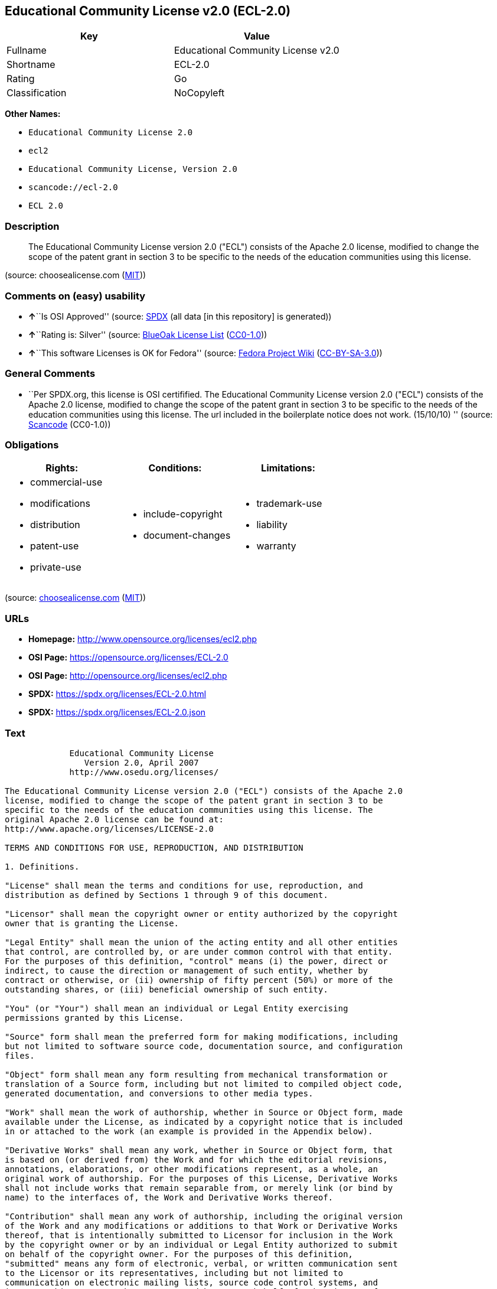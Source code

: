 == Educational Community License v2.0 (ECL-2.0)

[cols=",",options="header",]
|===
|Key |Value
|Fullname |Educational Community License v2.0
|Shortname |ECL-2.0
|Rating |Go
|Classification |NoCopyleft
|===

*Other Names:*

* `Educational Community License 2.0`
* `ecl2`
* `Educational Community License, Version 2.0`
* `scancode://ecl-2.0`
* `ECL 2.0`

=== Description

____
The Educational Community License version 2.0 ("ECL") consists of the
Apache 2.0 license, modified to change the scope of the patent grant in
section 3 to be specific to the needs of the education communities using
this license.
____

(source: choosealicense.com
(https://github.com/github/choosealicense.com/blob/gh-pages/LICENSE.md[MIT]))

=== Comments on (easy) usability

* **↑**``Is OSI Approved'' (source:
https://spdx.org/licenses/ECL-2.0.html[SPDX] (all data [in this
repository] is generated))
* **↑**``Rating is: Silver'' (source:
https://blueoakcouncil.org/list[BlueOak License List]
(https://raw.githubusercontent.com/blueoakcouncil/blue-oak-list-npm-package/master/LICENSE[CC0-1.0]))
* **↑**``This software Licenses is OK for Fedora'' (source:
https://fedoraproject.org/wiki/Licensing:Main?rd=Licensing[Fedora
Project Wiki]
(https://creativecommons.org/licenses/by-sa/3.0/legalcode[CC-BY-SA-3.0]))

=== General Comments

* ``Per SPDX.org, this license is OSI certifified. The Educational
Community License version 2.0 ("ECL") consists of the Apache 2.0
license, modified to change the scope of the patent grant in section 3
to be specific to the needs of the education communities using this
license. The url included in the boilerplate notice does not work.
(15/10/10) '' (source:
https://github.com/nexB/scancode-toolkit/blob/develop/src/licensedcode/data/licenses/ecl-2.0.yml[Scancode]
(CC0-1.0))

=== Obligations

[cols=",,",options="header",]
|===
|Rights: |Conditions: |Limitations:
a|
* commercial-use
* modifications
* distribution
* patent-use
* private-use

a|
* include-copyright
* document-changes

a|
* trademark-use
* liability
* warranty

|===

(source:
https://github.com/github/choosealicense.com/blob/gh-pages/_licenses/ecl-2.0.txt[choosealicense.com]
(https://github.com/github/choosealicense.com/blob/gh-pages/LICENSE.md[MIT]))

=== URLs

* *Homepage:* http://www.opensource.org/licenses/ecl2.php
* *OSI Page:* https://opensource.org/licenses/ECL-2.0
* *OSI Page:* http://opensource.org/licenses/ecl2.php
* *SPDX:* https://spdx.org/licenses/ECL-2.0.html
* *SPDX:* https://spdx.org/licenses/ECL-2.0.json

=== Text

....
             Educational Community License
                Version 2.0, April 2007
             http://www.osedu.org/licenses/

The Educational Community License version 2.0 ("ECL") consists of the Apache 2.0
license, modified to change the scope of the patent grant in section 3 to be
specific to the needs of the education communities using this license. The
original Apache 2.0 license can be found at:
http://www.apache.org/licenses/LICENSE-2.0

TERMS AND CONDITIONS FOR USE, REPRODUCTION, AND DISTRIBUTION

1. Definitions.

"License" shall mean the terms and conditions for use, reproduction, and
distribution as defined by Sections 1 through 9 of this document.

"Licensor" shall mean the copyright owner or entity authorized by the copyright
owner that is granting the License.

"Legal Entity" shall mean the union of the acting entity and all other entities
that control, are controlled by, or are under common control with that entity.
For the purposes of this definition, "control" means (i) the power, direct or
indirect, to cause the direction or management of such entity, whether by
contract or otherwise, or (ii) ownership of fifty percent (50%) or more of the
outstanding shares, or (iii) beneficial ownership of such entity.

"You" (or "Your") shall mean an individual or Legal Entity exercising
permissions granted by this License.

"Source" form shall mean the preferred form for making modifications, including
but not limited to software source code, documentation source, and configuration
files.

"Object" form shall mean any form resulting from mechanical transformation or
translation of a Source form, including but not limited to compiled object code,
generated documentation, and conversions to other media types.

"Work" shall mean the work of authorship, whether in Source or Object form, made
available under the License, as indicated by a copyright notice that is included
in or attached to the work (an example is provided in the Appendix below).

"Derivative Works" shall mean any work, whether in Source or Object form, that
is based on (or derived from) the Work and for which the editorial revisions,
annotations, elaborations, or other modifications represent, as a whole, an
original work of authorship. For the purposes of this License, Derivative Works
shall not include works that remain separable from, or merely link (or bind by
name) to the interfaces of, the Work and Derivative Works thereof.

"Contribution" shall mean any work of authorship, including the original version
of the Work and any modifications or additions to that Work or Derivative Works
thereof, that is intentionally submitted to Licensor for inclusion in the Work
by the copyright owner or by an individual or Legal Entity authorized to submit
on behalf of the copyright owner. For the purposes of this definition,
"submitted" means any form of electronic, verbal, or written communication sent
to the Licensor or its representatives, including but not limited to
communication on electronic mailing lists, source code control systems, and
issue tracking systems that are managed by, or on behalf of, the Licensor for
the purpose of discussing and improving the Work, but excluding communication
that is conspicuously marked or otherwise designated in writing by the copyright
owner as "Not a Contribution."

"Contributor" shall mean Licensor and any individual or Legal Entity on behalf
of whom a Contribution has been received by Licensor and subsequently
incorporated within the Work.

2. Grant of Copyright License. Subject to the terms and conditions of this
License, each Contributor hereby grants to You a perpetual, worldwide, non-
exclusive, no-charge, royalty-free, irrevocable copyright license to reproduce,
prepare Derivative Works of, publicly display, publicly perform, sublicense, and
distribute the Work and such Derivative Works in Source or Object form.

3. Grant of Patent License. Subject to the terms and conditions of this License,
each Contributor hereby grants to You a perpetual, worldwide, non-exclusive, no-
charge, royalty-free, irrevocable (except as stated in this section) patent
license to make, have made, use, offer to sell, sell, import, and otherwise
transfer the Work, where such license applies only to those patent claims
licensable by such Contributor that are necessarily infringed by their
Contribution(s) alone or by combination of their Contribution(s) with the Work
to which such Contribution(s) was submitted. If You institute patent litigation
against any entity (including a cross-claim or counterclaim in a lawsuit)
alleging that the Work or a Contribution incorporated within the Work
constitutes direct or contributory patent infringement, then any patent licenses
granted to You under this License for that Work shall terminate as of the date
such litigation is filed. Any patent license granted hereby with respect to
contributions by an individual employed by an institution or organization is
limited to patent claims where the individual that is the author of the Work is
also the inventor of the patent claims licensed, and where the organization or
institution has the right to grant such license under applicable grant and
research funding agreements. No other express or implied licenses are granted.

4. Redistribution.

You may reproduce and distribute copies of the Work or Derivative Works thereof
in any medium, with or without modifications, and in Source or Object form,
provided that You meet the following conditions:

You must give any other recipients of the Work or Derivative Works a copy of
this License; and

You must cause any modified files to carry prominent notices stating that You
changed the files; and

You must retain, in the Source form of any Derivative Works that You distribute,
all copyright, patent, trademark, and attribution notices from the Source form
of the Work, excluding those notices that do not pertain to any part of the
Derivative Works; and

If the Work includes a "NOTICE" text file as part of its distribution, then any
Derivative Works that You distribute must include a readable copy of the
attribution notices contained within such NOTICE file, excluding those notices
that do not pertain to any part of the Derivative Works, in at least one of the
following places: within a NOTICE text file distributed as part of the
Derivative Works; within the Source form or documentation, if provided along
with the Derivative Works; or, within a display generated by the Derivative
Works, if and wherever such third-party notices normally appear. The contents of
the NOTICE file are for informational purposes only and do not modify the
License. You may add Your own attribution notices within Derivative Works that
You distribute, alongside or as an addendum to the NOTICE text from the Work,
provided that such additional attribution notices cannot be construed as
modifying the License.

You may add Your own copyright statement to Your modifications and may provide
additional or different license terms and conditions for use, reproduction, or
distribution of Your modifications, or for any such Derivative Works as a whole,
provided Your use, reproduction, and distribution of the Work otherwise complies
with the conditions stated in this License.

5. Submission of Contributions.

Unless You explicitly state otherwise, any Contribution intentionally submitted
for inclusion in the Work by You to the Licensor shall be under the terms and
conditions of this License, without any additional terms or conditions.
Notwithstanding the above, nothing herein shall supersede or modify the terms of
any separate license agreement you may have executed with Licensor regarding
such Contributions.

6. Trademarks.

This License does not grant permission to use the trade names, trademarks,
service marks, or product names of the Licensor, except as required for
reasonable and customary use in describing the origin of the Work and
reproducing the content of the NOTICE file.

7. Disclaimer of Warranty.

Unless required by applicable law or agreed to in writing, Licensor provides the
Work (and each Contributor provides its Contributions) on an "AS IS" BASIS,
WITHOUT WARRANTIES OR CONDITIONS OF ANY KIND, either express or implied,
including, without limitation, any warranties or conditions of TITLE, NON-
INFRINGEMENT, MERCHANTABILITY, or FITNESS FOR A PARTICULAR PURPOSE. You are
solely responsible for determining the appropriateness of using or
redistributing the Work and assume any risks associated with Your exercise of
permissions under this License.

8. Limitation of Liability.

In no event and under no legal theory, whether in tort (including negligence),
contract, or otherwise, unless required by applicable law (such as deliberate
and grossly negligent acts) or agreed to in writing, shall any Contributor be
liable to You for damages, including any direct, indirect, special, incidental,
or consequential damages of any character arising as a result of this License or
out of the use or inability to use the Work (including but not limited to
damages for loss of goodwill, work stoppage, computer failure or malfunction, or
any and all other commercial damages or losses), even if such Contributor has
been advised of the possibility of such damages.

9. Accepting Warranty or Additional Liability.

While redistributing the Work or Derivative Works thereof, You may choose to
offer, and charge a fee for, acceptance of support, warranty, indemnity, or
other liability obligations and/or rights consistent with this License. However,
in accepting such obligations, You may act only on Your own behalf and on Your
sole responsibility, not on behalf of any other Contributor, and only if You
agree to indemnify, defend, and hold each Contributor harmless for any liability
incurred by, or claims asserted against, such Contributor by reason of your
accepting any such warranty or additional liability.

END OF TERMS AND CONDITIONS

APPENDIX: How to apply the Educational Community License to your work

To apply the Educational Community License to your work, attach
the following boilerplate notice, with the fields enclosed by
brackets "[]" replaced with your own identifying information.
(Don't include the brackets!) The text should be enclosed in the
appropriate comment syntax for the file format. We also recommend
that a file or class name and description of purpose be included on
the same "printed page" as the copyright notice for easier
identification within third-party archives.

	Copyright [yyyy] [name of copyright owner] Licensed under the
	Educational Community License, Version 2.0 (the "License"); you may
	not use this file except in compliance with the License. You may
	obtain a copy of the License at
	
	http://www.osedu.org/licenses/ECL-2.0

	Unless required by applicable law or agreed to in writing,
	software distributed under the License is distributed on an "AS IS"
	BASIS, WITHOUT WARRANTIES OR CONDITIONS OF ANY KIND, either express
	or implied. See the License for the specific language governing
	permissions and limitations under the License.
....

'''''

=== Raw Data

==== Facts

* LicenseName
* https://blueoakcouncil.org/list[BlueOak License List]
(https://raw.githubusercontent.com/blueoakcouncil/blue-oak-list-npm-package/master/LICENSE[CC0-1.0])
* https://github.com/github/choosealicense.com/blob/gh-pages/_licenses/ecl-2.0.txt[choosealicense.com]
(https://github.com/github/choosealicense.com/blob/gh-pages/LICENSE.md[MIT])
* https://fedoraproject.org/wiki/Licensing:Main?rd=Licensing[Fedora
Project Wiki]
(https://creativecommons.org/licenses/by-sa/3.0/legalcode[CC-BY-SA-3.0])
* https://github.com/HansHammel/license-compatibility-checker/blob/master/lib/licenses.json[HansHammel
license-compatibility-checker]
(https://github.com/HansHammel/license-compatibility-checker/blob/master/LICENSE[MIT])
* https://github.com/librariesio/license-compatibility/blob/master/lib/license/licenses.json[librariesio
license-compatibility]
(https://github.com/librariesio/license-compatibility/blob/master/LICENSE.txt[MIT])
* https://github.com/okfn/licenses/blob/master/licenses.csv[Open
Knowledge International]
(https://opendatacommons.org/licenses/pddl/1-0/[PDDL-1.0])
* https://opensource.org/licenses/[OpenSourceInitiative]
(https://creativecommons.org/licenses/by/4.0/legalcode[CC-BY-4.0])
* https://github.com/OpenChain-Project/curriculum/raw/ddf1e879341adbd9b297cd67c5d5c16b2076540b/policy-template/Open%20Source%20Policy%20Template%20for%20OpenChain%20Specification%201.2.ods[OpenChainPolicyTemplate]
(CC0-1.0)
* https://spdx.org/licenses/ECL-2.0.html[SPDX] (all data [in this
repository] is generated)
* https://github.com/nexB/scancode-toolkit/blob/develop/src/licensedcode/data/licenses/ecl-2.0.yml[Scancode]
(CC0-1.0)

==== Raw JSON

....
{
    "__impliedNames": [
        "ECL-2.0",
        "Educational Community License v2.0",
        "ecl-2.0",
        "Educational Community License 2.0",
        "ecl2",
        "Educational Community License, Version 2.0",
        "scancode://ecl-2.0",
        "ECL 2.0"
    ],
    "__impliedId": "ECL-2.0",
    "__isFsfFree": true,
    "__impliedAmbiguousNames": [
        "ECL 2.0"
    ],
    "__impliedComments": [
        [
            "Scancode",
            [
                "Per SPDX.org, this license is OSI certifified. The Educational Community\nLicense version 2.0 (\"ECL\") consists of the Apache 2.0 license, modified to\nchange the scope of the patent grant in section 3 to be specific to the\nneeds of the education communities using this license. The url included in\nthe boilerplate notice does not work. (15/10/10)\n"
            ]
        ]
    ],
    "facts": {
        "Open Knowledge International": {
            "is_generic": null,
            "legacy_ids": [
                "ecl2"
            ],
            "status": "active",
            "domain_software": true,
            "url": "https://opensource.org/licenses/ECL-2.0",
            "maintainer": "",
            "od_conformance": "not reviewed",
            "_sourceURL": "https://github.com/okfn/licenses/blob/master/licenses.csv",
            "domain_data": false,
            "osd_conformance": "approved",
            "id": "ECL-2.0",
            "title": "Educational Community License 2.0",
            "_implications": {
                "__impliedNames": [
                    "ECL-2.0",
                    "Educational Community License 2.0",
                    "ecl2"
                ],
                "__impliedId": "ECL-2.0",
                "__impliedURLs": [
                    [
                        null,
                        "https://opensource.org/licenses/ECL-2.0"
                    ]
                ]
            },
            "domain_content": false
        },
        "LicenseName": {
            "implications": {
                "__impliedNames": [
                    "ECL-2.0"
                ],
                "__impliedId": "ECL-2.0"
            },
            "shortname": "ECL-2.0",
            "otherNames": []
        },
        "SPDX": {
            "isSPDXLicenseDeprecated": false,
            "spdxFullName": "Educational Community License v2.0",
            "spdxDetailsURL": "https://spdx.org/licenses/ECL-2.0.json",
            "_sourceURL": "https://spdx.org/licenses/ECL-2.0.html",
            "spdxLicIsOSIApproved": true,
            "spdxSeeAlso": [
                "https://opensource.org/licenses/ECL-2.0"
            ],
            "_implications": {
                "__impliedNames": [
                    "ECL-2.0",
                    "Educational Community License v2.0"
                ],
                "__impliedId": "ECL-2.0",
                "__impliedJudgement": [
                    [
                        "SPDX",
                        {
                            "tag": "PositiveJudgement",
                            "contents": "Is OSI Approved"
                        }
                    ]
                ],
                "__isOsiApproved": true,
                "__impliedURLs": [
                    [
                        "SPDX",
                        "https://spdx.org/licenses/ECL-2.0.json"
                    ],
                    [
                        null,
                        "https://opensource.org/licenses/ECL-2.0"
                    ]
                ]
            },
            "spdxLicenseId": "ECL-2.0"
        },
        "librariesio license-compatibility": {
            "implications": {
                "__impliedNames": [
                    "ECL-2.0"
                ],
                "__impliedCopyleft": [
                    [
                        "librariesio license-compatibility",
                        "NoCopyleft"
                    ]
                ],
                "__calculatedCopyleft": "NoCopyleft"
            },
            "licensename": "ECL-2.0",
            "copyleftkind": "NoCopyleft"
        },
        "Fedora Project Wiki": {
            "GPLv2 Compat?": "NO",
            "rating": "Good",
            "Upstream URL": "http://www.osedu.org/licenses/ECL-2.0/",
            "GPLv3 Compat?": "Yes",
            "Short Name": "ECL 2.0",
            "licenseType": "license",
            "_sourceURL": "https://fedoraproject.org/wiki/Licensing:Main?rd=Licensing",
            "Full Name": "Educational Community License 2.0",
            "FSF Free?": "Yes",
            "_implications": {
                "__impliedNames": [
                    "Educational Community License 2.0"
                ],
                "__isFsfFree": true,
                "__impliedAmbiguousNames": [
                    "ECL 2.0"
                ],
                "__impliedJudgement": [
                    [
                        "Fedora Project Wiki",
                        {
                            "tag": "PositiveJudgement",
                            "contents": "This software Licenses is OK for Fedora"
                        }
                    ]
                ]
            }
        },
        "Scancode": {
            "otherUrls": [
                "http://opensource.org/licenses/ECL-2.0",
                "https://opensource.org/licenses/ECL-2.0"
            ],
            "homepageUrl": "http://www.opensource.org/licenses/ecl2.php",
            "shortName": "ECL 2.0",
            "textUrls": null,
            "text": "             Educational Community License\n                Version 2.0, April 2007\n             http://www.osedu.org/licenses/\n\nThe Educational Community License version 2.0 (\"ECL\") consists of the Apache 2.0\nlicense, modified to change the scope of the patent grant in section 3 to be\nspecific to the needs of the education communities using this license. The\noriginal Apache 2.0 license can be found at:\nhttp://www.apache.org/licenses/LICENSE-2.0\n\nTERMS AND CONDITIONS FOR USE, REPRODUCTION, AND DISTRIBUTION\n\n1. Definitions.\n\n\"License\" shall mean the terms and conditions for use, reproduction, and\ndistribution as defined by Sections 1 through 9 of this document.\n\n\"Licensor\" shall mean the copyright owner or entity authorized by the copyright\nowner that is granting the License.\n\n\"Legal Entity\" shall mean the union of the acting entity and all other entities\nthat control, are controlled by, or are under common control with that entity.\nFor the purposes of this definition, \"control\" means (i) the power, direct or\nindirect, to cause the direction or management of such entity, whether by\ncontract or otherwise, or (ii) ownership of fifty percent (50%) or more of the\noutstanding shares, or (iii) beneficial ownership of such entity.\n\n\"You\" (or \"Your\") shall mean an individual or Legal Entity exercising\npermissions granted by this License.\n\n\"Source\" form shall mean the preferred form for making modifications, including\nbut not limited to software source code, documentation source, and configuration\nfiles.\n\n\"Object\" form shall mean any form resulting from mechanical transformation or\ntranslation of a Source form, including but not limited to compiled object code,\ngenerated documentation, and conversions to other media types.\n\n\"Work\" shall mean the work of authorship, whether in Source or Object form, made\navailable under the License, as indicated by a copyright notice that is included\nin or attached to the work (an example is provided in the Appendix below).\n\n\"Derivative Works\" shall mean any work, whether in Source or Object form, that\nis based on (or derived from) the Work and for which the editorial revisions,\nannotations, elaborations, or other modifications represent, as a whole, an\noriginal work of authorship. For the purposes of this License, Derivative Works\nshall not include works that remain separable from, or merely link (or bind by\nname) to the interfaces of, the Work and Derivative Works thereof.\n\n\"Contribution\" shall mean any work of authorship, including the original version\nof the Work and any modifications or additions to that Work or Derivative Works\nthereof, that is intentionally submitted to Licensor for inclusion in the Work\nby the copyright owner or by an individual or Legal Entity authorized to submit\non behalf of the copyright owner. For the purposes of this definition,\n\"submitted\" means any form of electronic, verbal, or written communication sent\nto the Licensor or its representatives, including but not limited to\ncommunication on electronic mailing lists, source code control systems, and\nissue tracking systems that are managed by, or on behalf of, the Licensor for\nthe purpose of discussing and improving the Work, but excluding communication\nthat is conspicuously marked or otherwise designated in writing by the copyright\nowner as \"Not a Contribution.\"\n\n\"Contributor\" shall mean Licensor and any individual or Legal Entity on behalf\nof whom a Contribution has been received by Licensor and subsequently\nincorporated within the Work.\n\n2. Grant of Copyright License. Subject to the terms and conditions of this\nLicense, each Contributor hereby grants to You a perpetual, worldwide, non-\nexclusive, no-charge, royalty-free, irrevocable copyright license to reproduce,\nprepare Derivative Works of, publicly display, publicly perform, sublicense, and\ndistribute the Work and such Derivative Works in Source or Object form.\n\n3. Grant of Patent License. Subject to the terms and conditions of this License,\neach Contributor hereby grants to You a perpetual, worldwide, non-exclusive, no-\ncharge, royalty-free, irrevocable (except as stated in this section) patent\nlicense to make, have made, use, offer to sell, sell, import, and otherwise\ntransfer the Work, where such license applies only to those patent claims\nlicensable by such Contributor that are necessarily infringed by their\nContribution(s) alone or by combination of their Contribution(s) with the Work\nto which such Contribution(s) was submitted. If You institute patent litigation\nagainst any entity (including a cross-claim or counterclaim in a lawsuit)\nalleging that the Work or a Contribution incorporated within the Work\nconstitutes direct or contributory patent infringement, then any patent licenses\ngranted to You under this License for that Work shall terminate as of the date\nsuch litigation is filed. Any patent license granted hereby with respect to\ncontributions by an individual employed by an institution or organization is\nlimited to patent claims where the individual that is the author of the Work is\nalso the inventor of the patent claims licensed, and where the organization or\ninstitution has the right to grant such license under applicable grant and\nresearch funding agreements. No other express or implied licenses are granted.\n\n4. Redistribution.\n\nYou may reproduce and distribute copies of the Work or Derivative Works thereof\nin any medium, with or without modifications, and in Source or Object form,\nprovided that You meet the following conditions:\n\nYou must give any other recipients of the Work or Derivative Works a copy of\nthis License; and\n\nYou must cause any modified files to carry prominent notices stating that You\nchanged the files; and\n\nYou must retain, in the Source form of any Derivative Works that You distribute,\nall copyright, patent, trademark, and attribution notices from the Source form\nof the Work, excluding those notices that do not pertain to any part of the\nDerivative Works; and\n\nIf the Work includes a \"NOTICE\" text file as part of its distribution, then any\nDerivative Works that You distribute must include a readable copy of the\nattribution notices contained within such NOTICE file, excluding those notices\nthat do not pertain to any part of the Derivative Works, in at least one of the\nfollowing places: within a NOTICE text file distributed as part of the\nDerivative Works; within the Source form or documentation, if provided along\nwith the Derivative Works; or, within a display generated by the Derivative\nWorks, if and wherever such third-party notices normally appear. The contents of\nthe NOTICE file are for informational purposes only and do not modify the\nLicense. You may add Your own attribution notices within Derivative Works that\nYou distribute, alongside or as an addendum to the NOTICE text from the Work,\nprovided that such additional attribution notices cannot be construed as\nmodifying the License.\n\nYou may add Your own copyright statement to Your modifications and may provide\nadditional or different license terms and conditions for use, reproduction, or\ndistribution of Your modifications, or for any such Derivative Works as a whole,\nprovided Your use, reproduction, and distribution of the Work otherwise complies\nwith the conditions stated in this License.\n\n5. Submission of Contributions.\n\nUnless You explicitly state otherwise, any Contribution intentionally submitted\nfor inclusion in the Work by You to the Licensor shall be under the terms and\nconditions of this License, without any additional terms or conditions.\nNotwithstanding the above, nothing herein shall supersede or modify the terms of\nany separate license agreement you may have executed with Licensor regarding\nsuch Contributions.\n\n6. Trademarks.\n\nThis License does not grant permission to use the trade names, trademarks,\nservice marks, or product names of the Licensor, except as required for\nreasonable and customary use in describing the origin of the Work and\nreproducing the content of the NOTICE file.\n\n7. Disclaimer of Warranty.\n\nUnless required by applicable law or agreed to in writing, Licensor provides the\nWork (and each Contributor provides its Contributions) on an \"AS IS\" BASIS,\nWITHOUT WARRANTIES OR CONDITIONS OF ANY KIND, either express or implied,\nincluding, without limitation, any warranties or conditions of TITLE, NON-\nINFRINGEMENT, MERCHANTABILITY, or FITNESS FOR A PARTICULAR PURPOSE. You are\nsolely responsible for determining the appropriateness of using or\nredistributing the Work and assume any risks associated with Your exercise of\npermissions under this License.\n\n8. Limitation of Liability.\n\nIn no event and under no legal theory, whether in tort (including negligence),\ncontract, or otherwise, unless required by applicable law (such as deliberate\nand grossly negligent acts) or agreed to in writing, shall any Contributor be\nliable to You for damages, including any direct, indirect, special, incidental,\nor consequential damages of any character arising as a result of this License or\nout of the use or inability to use the Work (including but not limited to\ndamages for loss of goodwill, work stoppage, computer failure or malfunction, or\nany and all other commercial damages or losses), even if such Contributor has\nbeen advised of the possibility of such damages.\n\n9. Accepting Warranty or Additional Liability.\n\nWhile redistributing the Work or Derivative Works thereof, You may choose to\noffer, and charge a fee for, acceptance of support, warranty, indemnity, or\nother liability obligations and/or rights consistent with this License. However,\nin accepting such obligations, You may act only on Your own behalf and on Your\nsole responsibility, not on behalf of any other Contributor, and only if You\nagree to indemnify, defend, and hold each Contributor harmless for any liability\nincurred by, or claims asserted against, such Contributor by reason of your\naccepting any such warranty or additional liability.\n\nEND OF TERMS AND CONDITIONS\n\nAPPENDIX: How to apply the Educational Community License to your work\n\nTo apply the Educational Community License to your work, attach\nthe following boilerplate notice, with the fields enclosed by\nbrackets \"[]\" replaced with your own identifying information.\n(Don't include the brackets!) The text should be enclosed in the\nappropriate comment syntax for the file format. We also recommend\nthat a file or class name and description of purpose be included on\nthe same \"printed page\" as the copyright notice for easier\nidentification within third-party archives.\n\n\tCopyright [yyyy] [name of copyright owner] Licensed under the\n\tEducational Community License, Version 2.0 (the \"License\"); you may\n\tnot use this file except in compliance with the License. You may\n\tobtain a copy of the License at\n\t\n\thttp://www.osedu.org/licenses/ECL-2.0\n\n\tUnless required by applicable law or agreed to in writing,\n\tsoftware distributed under the License is distributed on an \"AS IS\"\n\tBASIS, WITHOUT WARRANTIES OR CONDITIONS OF ANY KIND, either express\n\tor implied. See the License for the specific language governing\n\tpermissions and limitations under the License.",
            "category": "Permissive",
            "osiUrl": "http://opensource.org/licenses/ecl2.php",
            "owner": "OSI - Open Source Initiative",
            "_sourceURL": "https://github.com/nexB/scancode-toolkit/blob/develop/src/licensedcode/data/licenses/ecl-2.0.yml",
            "key": "ecl-2.0",
            "name": "Educational Community License 2.0",
            "spdxId": "ECL-2.0",
            "notes": "Per SPDX.org, this license is OSI certifified. The Educational Community\nLicense version 2.0 (\"ECL\") consists of the Apache 2.0 license, modified to\nchange the scope of the patent grant in section 3 to be specific to the\nneeds of the education communities using this license. The url included in\nthe boilerplate notice does not work. (15/10/10)\n",
            "_implications": {
                "__impliedNames": [
                    "scancode://ecl-2.0",
                    "ECL 2.0",
                    "ECL-2.0"
                ],
                "__impliedId": "ECL-2.0",
                "__impliedComments": [
                    [
                        "Scancode",
                        [
                            "Per SPDX.org, this license is OSI certifified. The Educational Community\nLicense version 2.0 (\"ECL\") consists of the Apache 2.0 license, modified to\nchange the scope of the patent grant in section 3 to be specific to the\nneeds of the education communities using this license. The url included in\nthe boilerplate notice does not work. (15/10/10)\n"
                        ]
                    ]
                ],
                "__impliedCopyleft": [
                    [
                        "Scancode",
                        "NoCopyleft"
                    ]
                ],
                "__calculatedCopyleft": "NoCopyleft",
                "__impliedText": "             Educational Community License\n                Version 2.0, April 2007\n             http://www.osedu.org/licenses/\n\nThe Educational Community License version 2.0 (\"ECL\") consists of the Apache 2.0\nlicense, modified to change the scope of the patent grant in section 3 to be\nspecific to the needs of the education communities using this license. The\noriginal Apache 2.0 license can be found at:\nhttp://www.apache.org/licenses/LICENSE-2.0\n\nTERMS AND CONDITIONS FOR USE, REPRODUCTION, AND DISTRIBUTION\n\n1. Definitions.\n\n\"License\" shall mean the terms and conditions for use, reproduction, and\ndistribution as defined by Sections 1 through 9 of this document.\n\n\"Licensor\" shall mean the copyright owner or entity authorized by the copyright\nowner that is granting the License.\n\n\"Legal Entity\" shall mean the union of the acting entity and all other entities\nthat control, are controlled by, or are under common control with that entity.\nFor the purposes of this definition, \"control\" means (i) the power, direct or\nindirect, to cause the direction or management of such entity, whether by\ncontract or otherwise, or (ii) ownership of fifty percent (50%) or more of the\noutstanding shares, or (iii) beneficial ownership of such entity.\n\n\"You\" (or \"Your\") shall mean an individual or Legal Entity exercising\npermissions granted by this License.\n\n\"Source\" form shall mean the preferred form for making modifications, including\nbut not limited to software source code, documentation source, and configuration\nfiles.\n\n\"Object\" form shall mean any form resulting from mechanical transformation or\ntranslation of a Source form, including but not limited to compiled object code,\ngenerated documentation, and conversions to other media types.\n\n\"Work\" shall mean the work of authorship, whether in Source or Object form, made\navailable under the License, as indicated by a copyright notice that is included\nin or attached to the work (an example is provided in the Appendix below).\n\n\"Derivative Works\" shall mean any work, whether in Source or Object form, that\nis based on (or derived from) the Work and for which the editorial revisions,\nannotations, elaborations, or other modifications represent, as a whole, an\noriginal work of authorship. For the purposes of this License, Derivative Works\nshall not include works that remain separable from, or merely link (or bind by\nname) to the interfaces of, the Work and Derivative Works thereof.\n\n\"Contribution\" shall mean any work of authorship, including the original version\nof the Work and any modifications or additions to that Work or Derivative Works\nthereof, that is intentionally submitted to Licensor for inclusion in the Work\nby the copyright owner or by an individual or Legal Entity authorized to submit\non behalf of the copyright owner. For the purposes of this definition,\n\"submitted\" means any form of electronic, verbal, or written communication sent\nto the Licensor or its representatives, including but not limited to\ncommunication on electronic mailing lists, source code control systems, and\nissue tracking systems that are managed by, or on behalf of, the Licensor for\nthe purpose of discussing and improving the Work, but excluding communication\nthat is conspicuously marked or otherwise designated in writing by the copyright\nowner as \"Not a Contribution.\"\n\n\"Contributor\" shall mean Licensor and any individual or Legal Entity on behalf\nof whom a Contribution has been received by Licensor and subsequently\nincorporated within the Work.\n\n2. Grant of Copyright License. Subject to the terms and conditions of this\nLicense, each Contributor hereby grants to You a perpetual, worldwide, non-\nexclusive, no-charge, royalty-free, irrevocable copyright license to reproduce,\nprepare Derivative Works of, publicly display, publicly perform, sublicense, and\ndistribute the Work and such Derivative Works in Source or Object form.\n\n3. Grant of Patent License. Subject to the terms and conditions of this License,\neach Contributor hereby grants to You a perpetual, worldwide, non-exclusive, no-\ncharge, royalty-free, irrevocable (except as stated in this section) patent\nlicense to make, have made, use, offer to sell, sell, import, and otherwise\ntransfer the Work, where such license applies only to those patent claims\nlicensable by such Contributor that are necessarily infringed by their\nContribution(s) alone or by combination of their Contribution(s) with the Work\nto which such Contribution(s) was submitted. If You institute patent litigation\nagainst any entity (including a cross-claim or counterclaim in a lawsuit)\nalleging that the Work or a Contribution incorporated within the Work\nconstitutes direct or contributory patent infringement, then any patent licenses\ngranted to You under this License for that Work shall terminate as of the date\nsuch litigation is filed. Any patent license granted hereby with respect to\ncontributions by an individual employed by an institution or organization is\nlimited to patent claims where the individual that is the author of the Work is\nalso the inventor of the patent claims licensed, and where the organization or\ninstitution has the right to grant such license under applicable grant and\nresearch funding agreements. No other express or implied licenses are granted.\n\n4. Redistribution.\n\nYou may reproduce and distribute copies of the Work or Derivative Works thereof\nin any medium, with or without modifications, and in Source or Object form,\nprovided that You meet the following conditions:\n\nYou must give any other recipients of the Work or Derivative Works a copy of\nthis License; and\n\nYou must cause any modified files to carry prominent notices stating that You\nchanged the files; and\n\nYou must retain, in the Source form of any Derivative Works that You distribute,\nall copyright, patent, trademark, and attribution notices from the Source form\nof the Work, excluding those notices that do not pertain to any part of the\nDerivative Works; and\n\nIf the Work includes a \"NOTICE\" text file as part of its distribution, then any\nDerivative Works that You distribute must include a readable copy of the\nattribution notices contained within such NOTICE file, excluding those notices\nthat do not pertain to any part of the Derivative Works, in at least one of the\nfollowing places: within a NOTICE text file distributed as part of the\nDerivative Works; within the Source form or documentation, if provided along\nwith the Derivative Works; or, within a display generated by the Derivative\nWorks, if and wherever such third-party notices normally appear. The contents of\nthe NOTICE file are for informational purposes only and do not modify the\nLicense. You may add Your own attribution notices within Derivative Works that\nYou distribute, alongside or as an addendum to the NOTICE text from the Work,\nprovided that such additional attribution notices cannot be construed as\nmodifying the License.\n\nYou may add Your own copyright statement to Your modifications and may provide\nadditional or different license terms and conditions for use, reproduction, or\ndistribution of Your modifications, or for any such Derivative Works as a whole,\nprovided Your use, reproduction, and distribution of the Work otherwise complies\nwith the conditions stated in this License.\n\n5. Submission of Contributions.\n\nUnless You explicitly state otherwise, any Contribution intentionally submitted\nfor inclusion in the Work by You to the Licensor shall be under the terms and\nconditions of this License, without any additional terms or conditions.\nNotwithstanding the above, nothing herein shall supersede or modify the terms of\nany separate license agreement you may have executed with Licensor regarding\nsuch Contributions.\n\n6. Trademarks.\n\nThis License does not grant permission to use the trade names, trademarks,\nservice marks, or product names of the Licensor, except as required for\nreasonable and customary use in describing the origin of the Work and\nreproducing the content of the NOTICE file.\n\n7. Disclaimer of Warranty.\n\nUnless required by applicable law or agreed to in writing, Licensor provides the\nWork (and each Contributor provides its Contributions) on an \"AS IS\" BASIS,\nWITHOUT WARRANTIES OR CONDITIONS OF ANY KIND, either express or implied,\nincluding, without limitation, any warranties or conditions of TITLE, NON-\nINFRINGEMENT, MERCHANTABILITY, or FITNESS FOR A PARTICULAR PURPOSE. You are\nsolely responsible for determining the appropriateness of using or\nredistributing the Work and assume any risks associated with Your exercise of\npermissions under this License.\n\n8. Limitation of Liability.\n\nIn no event and under no legal theory, whether in tort (including negligence),\ncontract, or otherwise, unless required by applicable law (such as deliberate\nand grossly negligent acts) or agreed to in writing, shall any Contributor be\nliable to You for damages, including any direct, indirect, special, incidental,\nor consequential damages of any character arising as a result of this License or\nout of the use or inability to use the Work (including but not limited to\ndamages for loss of goodwill, work stoppage, computer failure or malfunction, or\nany and all other commercial damages or losses), even if such Contributor has\nbeen advised of the possibility of such damages.\n\n9. Accepting Warranty or Additional Liability.\n\nWhile redistributing the Work or Derivative Works thereof, You may choose to\noffer, and charge a fee for, acceptance of support, warranty, indemnity, or\nother liability obligations and/or rights consistent with this License. However,\nin accepting such obligations, You may act only on Your own behalf and on Your\nsole responsibility, not on behalf of any other Contributor, and only if You\nagree to indemnify, defend, and hold each Contributor harmless for any liability\nincurred by, or claims asserted against, such Contributor by reason of your\naccepting any such warranty or additional liability.\n\nEND OF TERMS AND CONDITIONS\n\nAPPENDIX: How to apply the Educational Community License to your work\n\nTo apply the Educational Community License to your work, attach\nthe following boilerplate notice, with the fields enclosed by\nbrackets \"[]\" replaced with your own identifying information.\n(Don't include the brackets!) The text should be enclosed in the\nappropriate comment syntax for the file format. We also recommend\nthat a file or class name and description of purpose be included on\nthe same \"printed page\" as the copyright notice for easier\nidentification within third-party archives.\n\n\tCopyright [yyyy] [name of copyright owner] Licensed under the\n\tEducational Community License, Version 2.0 (the \"License\"); you may\n\tnot use this file except in compliance with the License. You may\n\tobtain a copy of the License at\n\t\n\thttp://www.osedu.org/licenses/ECL-2.0\n\n\tUnless required by applicable law or agreed to in writing,\n\tsoftware distributed under the License is distributed on an \"AS IS\"\n\tBASIS, WITHOUT WARRANTIES OR CONDITIONS OF ANY KIND, either express\n\tor implied. See the License for the specific language governing\n\tpermissions and limitations under the License.",
                "__impliedURLs": [
                    [
                        "Homepage",
                        "http://www.opensource.org/licenses/ecl2.php"
                    ],
                    [
                        "OSI Page",
                        "http://opensource.org/licenses/ecl2.php"
                    ],
                    [
                        null,
                        "http://opensource.org/licenses/ECL-2.0"
                    ],
                    [
                        null,
                        "https://opensource.org/licenses/ECL-2.0"
                    ]
                ]
            }
        },
        "HansHammel license-compatibility-checker": {
            "implications": {
                "__impliedNames": [
                    "ECL-2.0"
                ],
                "__impliedCopyleft": [
                    [
                        "HansHammel license-compatibility-checker",
                        "NoCopyleft"
                    ]
                ],
                "__calculatedCopyleft": "NoCopyleft"
            },
            "licensename": "ECL-2.0",
            "copyleftkind": "NoCopyleft"
        },
        "OpenChainPolicyTemplate": {
            "isSaaSDeemed": "no",
            "licenseType": "permissive",
            "freedomOrDeath": "no",
            "typeCopyleft": "no",
            "_sourceURL": "https://github.com/OpenChain-Project/curriculum/raw/ddf1e879341adbd9b297cd67c5d5c16b2076540b/policy-template/Open%20Source%20Policy%20Template%20for%20OpenChain%20Specification%201.2.ods",
            "name": "Educational Community License, Version 2.0 ",
            "commercialUse": true,
            "spdxId": "ECL-2.0",
            "_implications": {
                "__impliedNames": [
                    "ECL-2.0"
                ]
            }
        },
        "BlueOak License List": {
            "BlueOakRating": "Silver",
            "url": "https://spdx.org/licenses/ECL-2.0.html",
            "isPermissive": true,
            "_sourceURL": "https://blueoakcouncil.org/list",
            "name": "Educational Community License v2.0",
            "id": "ECL-2.0",
            "_implications": {
                "__impliedNames": [
                    "ECL-2.0",
                    "Educational Community License v2.0"
                ],
                "__impliedJudgement": [
                    [
                        "BlueOak License List",
                        {
                            "tag": "PositiveJudgement",
                            "contents": "Rating is: Silver"
                        }
                    ]
                ],
                "__impliedCopyleft": [
                    [
                        "BlueOak License List",
                        "NoCopyleft"
                    ]
                ],
                "__calculatedCopyleft": "NoCopyleft",
                "__impliedURLs": [
                    [
                        "SPDX",
                        "https://spdx.org/licenses/ECL-2.0.html"
                    ]
                ]
            }
        },
        "OpenSourceInitiative": {
            "text": [
                {
                    "url": "https://opensource.org/licenses/ECL-2.0",
                    "title": "HTML",
                    "media_type": "text/html"
                }
            ],
            "identifiers": [
                {
                    "identifier": "ECL-2.0",
                    "scheme": "SPDX"
                }
            ],
            "superseded_by": null,
            "_sourceURL": "https://opensource.org/licenses/",
            "name": "Educational Community License, Version 2.0",
            "other_names": [],
            "keywords": [
                "special-purpose",
                "osi-approved"
            ],
            "id": "ECL-2.0",
            "links": [
                {
                    "note": "OSI Page",
                    "url": "https://opensource.org/licenses/ECL-2.0"
                }
            ],
            "_implications": {
                "__impliedNames": [
                    "ECL-2.0",
                    "Educational Community License, Version 2.0",
                    "ECL-2.0"
                ],
                "__impliedURLs": [
                    [
                        "OSI Page",
                        "https://opensource.org/licenses/ECL-2.0"
                    ]
                ]
            }
        },
        "choosealicense.com": {
            "limitations": [
                "trademark-use",
                "liability",
                "warranty"
            ],
            "_sourceURL": "https://github.com/github/choosealicense.com/blob/gh-pages/_licenses/ecl-2.0.txt",
            "content": "---\ntitle: Educational Community License v2.0\nspdx-id: ECL-2.0\n\ndescription: The Educational Community License version 2.0 (\"ECL\") consists of the Apache 2.0 license, modified to change the scope of the patent grant in section 3 to be specific to the needs of the education communities using this license.\n\nhow: Create a text file (typically named LICENSE or LICENSE.txt) in the root of your source code and copy the text of the license into the file.\n\nnote: The Apereo Foundation recommends taking the additional step of adding a boilerplate notice to the header of each source file. You can find the notice in the appendix at the very end of the license text.\n\nusing:\n  Sakai: https://github.com/sakaiproject/sakai/blob/master/LICENSE\n  OAE: https://github.com/oaeproject/Hilary/blob/master/LICENSE\n  Opencast: https://github.com/opencast/opencast/blob/develop/LICENSE\n\npermissions:\n  - commercial-use\n  - modifications\n  - distribution\n  - patent-use\n  - private-use\n\nconditions:\n  - include-copyright\n  - document-changes\n\nlimitations:\n  - trademark-use\n  - liability\n  - warranty\n\n---\nEducational Community License\n\nVersion 2.0, April 2007\n\nhttp://opensource.org/licenses/ECL-2.0\n\nThe Educational Community License version 2.0 (\"ECL\") consists of the Apache\n2.0 license, modified to change the scope of the patent grant in section 3 to\nbe specific to the needs of the education communities using this license. The\noriginal Apache 2.0 license can be found at:\nhttp://www.apache.org/licenses/LICENSE-2.0\n\nTERMS AND CONDITIONS FOR USE, REPRODUCTION, AND DISTRIBUTION\n\n1. Definitions.\n\n\"License\" shall mean the terms and conditions for use, reproduction, and\ndistribution as defined by Sections 1 through 9 of this document.\n\n\"Licensor\" shall mean the copyright owner or entity authorized by the\ncopyright owner that is granting the License.\n\n\"Legal Entity\" shall mean the union of the acting entity and all other\nentities that control, are controlled by, or are under common control with\nthat entity. For the purposes of this definition, \"control\" means (i) the\npower, direct or indirect, to cause the direction or management of such\nentity, whether by contract or otherwise, or (ii) ownership of fifty percent\n(50%) or more of the outstanding shares, or (iii) beneficial ownership of such\nentity.\n\n\"You\" (or \"Your\") shall mean an individual or Legal Entity exercising\npermissions granted by this License.\n\n\"Source\" form shall mean the preferred form for making modifications,\nincluding but not limited to software source code, documentation source, and\nconfiguration files.\n\n\"Object\" form shall mean any form resulting from mechanical transformation or\ntranslation of a Source form, including but not limited to compiled object\ncode, generated documentation, and conversions to other media types.\n\n\"Work\" shall mean the work of authorship, whether in Source or Object form,\nmade available under the License, as indicated by a copyright notice that is\nincluded in or attached to the work (an example is provided in the Appendix\nbelow).\n\n\"Derivative Works\" shall mean any work, whether in Source or Object form, that\nis based on (or derived from) the Work and for which the editorial revisions,\nannotations, elaborations, or other modifications represent, as a whole, an\noriginal work of authorship. For the purposes of this License, Derivative\nWorks shall not include works that remain separable from, or merely link (or\nbind by name) to the interfaces of, the Work and Derivative Works thereof.\n\n\"Contribution\" shall mean any work of authorship, including the original\nversion of the Work and any modifications or additions to that Work or\nDerivative Works thereof, that is intentionally submitted to Licensor for\ninclusion in the Work by the copyright owner or by an individual or Legal\nEntity authorized to submit on behalf of the copyright owner. For the purposes\nof this definition, \"submitted\" means any form of electronic, verbal, or\nwritten communication sent to the Licensor or its representatives, including\nbut not limited to communication on electronic mailing lists, source code\ncontrol systems, and issue tracking systems that are managed by, or on behalf\nof, the Licensor for the purpose of discussing and improving the Work, but\nexcluding communication that is conspicuously marked or otherwise designated\nin writing by the copyright owner as \"Not a Contribution.\"\n\n\"Contributor\" shall mean Licensor and any individual or Legal Entity on behalf\nof whom a Contribution has been received by Licensor and subsequently\nincorporated within the Work.\n\n2. Grant of Copyright License.\n\nSubject to the terms and conditions of this License, each Contributor hereby\ngrants to You a perpetual, worldwide, non-exclusive, no-charge, royalty-free,\nirrevocable copyright license to reproduce, prepare Derivative Works of,\npublicly display, publicly perform, sublicense, and distribute the Work and\nsuch Derivative Works in Source or Object form.\n\n3. Grant of Patent License.\n\nSubject to the terms and conditions of this License, each Contributor hereby\ngrants to You a perpetual, worldwide, non-exclusive, no-charge, royalty-free,\nirrevocable (except as stated in this section) patent license to make, have\nmade, use, offer to sell, sell, import, and otherwise transfer the Work, where\nsuch license applies only to those patent claims licensable by such\nContributor that are necessarily infringed by their Contribution(s) alone or\nby combination of their Contribution(s) with the Work to which such\nContribution(s) was submitted. If You institute patent litigation against any\nentity (including a cross-claim or counterclaim in a lawsuit) alleging that\nthe Work or a Contribution incorporated within the Work constitutes direct or\ncontributory patent infringement, then any patent licenses granted to You\nunder this License for that Work shall terminate as of the date such\nlitigation is filed. Any patent license granted hereby with respect to\ncontributions by an individual employed by an institution or organization is\nlimited to patent claims where the individual that is the author of the Work\nis also the inventor of the patent claims licensed, and where the organization\nor institution has the right to grant such license under applicable grant and\nresearch funding agreements. No other express or implied licenses are granted.\n\n4. Redistribution.\n\nYou may reproduce and distribute copies of the Work or Derivative Works\nthereof in any medium, with or without modifications, and in Source or Object\nform, provided that You meet the following conditions:\n\nYou must give any other recipients of the Work or Derivative Works a copy of\nthis License; and You must cause any modified files to carry prominent notices\nstating that You changed the files; and You must retain, in the Source form of\nany Derivative Works that You distribute, all copyright, patent, trademark,\nand attribution notices from the Source form of the Work, excluding those\nnotices that do not pertain to any part of the Derivative Works; and If the\nWork includes a \"NOTICE\" text file as part of its distribution, then any\nDerivative Works that You distribute must include a readable copy of the\nattribution notices contained within such NOTICE file, excluding those notices\nthat do not pertain to any part of the Derivative Works, in at least one of\nthe following places: within a NOTICE text file distributed as part of the\nDerivative Works; within the Source form or documentation, if provided along\nwith the Derivative Works; or, within a display generated by the Derivative\nWorks, if and wherever such third-party notices normally appear. The contents\nof the NOTICE file are for informational purposes only and do not modify the\nLicense. You may add Your own attribution notices within Derivative Works that\nYou distribute, alongside or as an addendum to the NOTICE text from the Work,\nprovided that such additional attribution notices cannot be construed as\nmodifying the License. You may add Your own copyright statement to Your\nmodifications and may provide additional or different license terms and\nconditions for use, reproduction, or distribution of Your modifications, or\nfor any such Derivative Works as a whole, provided Your use, reproduction, and\ndistribution of the Work otherwise complies with the conditions stated in this\nLicense.\n\n5. Submission of Contributions.\n\nUnless You explicitly state otherwise, any Contribution intentionally\nsubmitted for inclusion in the Work by You to the Licensor shall be under the\nterms and conditions of this License, without any additional terms or\nconditions. Notwithstanding the above, nothing herein shall supersede or\nmodify the terms of any separate license agreement you may have executed with\nLicensor regarding such Contributions.\n\n6. Trademarks.\n\nThis License does not grant permission to use the trade names, trademarks,\nservice marks, or product names of the Licensor, except as required for\nreasonable and customary use in describing the origin of the Work and\nreproducing the content of the NOTICE file.\n\n7. Disclaimer of Warranty.\n\nUnless required by applicable law or agreed to in writing, Licensor provides\nthe Work (and each Contributor provides its Contributions) on an \"AS IS\"\nBASIS, WITHOUT WARRANTIES OR CONDITIONS OF ANY KIND, either express or\nimplied, including, without limitation, any warranties or conditions of TITLE,\nNON-INFRINGEMENT, MERCHANTABILITY, or FITNESS FOR A PARTICULAR PURPOSE. You\nare solely responsible for determining the appropriateness of using or\nredistributing the Work and assume any risks associated with Your exercise of\npermissions under this License.\n\n8. Limitation of Liability.\n\nIn no event and under no legal theory, whether in tort (including negligence),\ncontract, or otherwise, unless required by applicable law (such as deliberate\nand grossly negligent acts) or agreed to in writing, shall any Contributor be\nliable to You for damages, including any direct, indirect, special,\nincidental, or consequential damages of any character arising as a result of\nthis License or out of the use or inability to use the Work (including but not\nlimited to damages for loss of goodwill, work stoppage, computer failure or\nmalfunction, or any and all other commercial damages or losses), even if such\nContributor has been advised of the possibility of such damages.\n\n9. Accepting Warranty or Additional Liability.\n\nWhile redistributing the Work or Derivative Works thereof, You may choose to\noffer, and charge a fee for, acceptance of support, warranty, indemnity, or\nother liability obligations and/or rights consistent with this License.\nHowever, in accepting such obligations, You may act only on Your own behalf\nand on Your sole responsibility, not on behalf of any other Contributor, and\nonly if You agree to indemnify, defend, and hold each Contributor harmless for\nany liability incurred by, or claims asserted against, such Contributor by\nreason of your accepting any such warranty or additional liability.\n\nEND OF TERMS AND CONDITIONS\n\nAPPENDIX: How to apply the Educational Community License to your work\n\nTo apply the Educational Community License to your work, attach the following\nboilerplate notice, with the fields enclosed by brackets \"[]\" replaced with\nyour own identifying information. (Don't include the brackets!) The text\nshould be enclosed in the appropriate comment syntax for the file format. We\nalso recommend that a file or class name and description of purpose be\nincluded on the same \"printed page\" as the copyright notice for easier\nidentification within third-party archives.\n\nCopyright [yyyy] [name of copyright owner] Licensed under the Educational\nCommunity License, Version 2.0 (the \"License\"); you may not use this file\nexcept in compliance with the License. You may obtain a copy of the License at\n\nhttp://opensource.org/licenses/ECL-2.0\n\n Unless required by applicable law or agreed to in writing, software\ndistributed under the License is distributed on an \"AS IS\" BASIS, WITHOUT\nWARRANTIES OR CONDITIONS OF ANY KIND, either express or implied. See the\nLicense for the specific language governing permissions and limitations under\nthe License.\n",
            "name": "ecl-2.0",
            "hidden": null,
            "spdxId": "ECL-2.0",
            "conditions": [
                "include-copyright",
                "document-changes"
            ],
            "permissions": [
                "commercial-use",
                "modifications",
                "distribution",
                "patent-use",
                "private-use"
            ],
            "featured": null,
            "nickname": null,
            "how": "Create a text file (typically named LICENSE or LICENSE.txt) in the root of your source code and copy the text of the license into the file.",
            "title": "Educational Community License v2.0",
            "_implications": {
                "__impliedNames": [
                    "ecl-2.0",
                    "ECL-2.0"
                ],
                "__obligations": {
                    "limitations": [
                        {
                            "tag": "ImpliedLimitation",
                            "contents": "trademark-use"
                        },
                        {
                            "tag": "ImpliedLimitation",
                            "contents": "liability"
                        },
                        {
                            "tag": "ImpliedLimitation",
                            "contents": "warranty"
                        }
                    ],
                    "rights": [
                        {
                            "tag": "ImpliedRight",
                            "contents": "commercial-use"
                        },
                        {
                            "tag": "ImpliedRight",
                            "contents": "modifications"
                        },
                        {
                            "tag": "ImpliedRight",
                            "contents": "distribution"
                        },
                        {
                            "tag": "ImpliedRight",
                            "contents": "patent-use"
                        },
                        {
                            "tag": "ImpliedRight",
                            "contents": "private-use"
                        }
                    ],
                    "conditions": [
                        {
                            "tag": "ImpliedCondition",
                            "contents": "include-copyright"
                        },
                        {
                            "tag": "ImpliedCondition",
                            "contents": "document-changes"
                        }
                    ]
                }
            },
            "description": "The Educational Community License version 2.0 (\"ECL\") consists of the Apache 2.0 license, modified to change the scope of the patent grant in section 3 to be specific to the needs of the education communities using this license."
        }
    },
    "__impliedJudgement": [
        [
            "BlueOak License List",
            {
                "tag": "PositiveJudgement",
                "contents": "Rating is: Silver"
            }
        ],
        [
            "Fedora Project Wiki",
            {
                "tag": "PositiveJudgement",
                "contents": "This software Licenses is OK for Fedora"
            }
        ],
        [
            "SPDX",
            {
                "tag": "PositiveJudgement",
                "contents": "Is OSI Approved"
            }
        ]
    ],
    "__impliedCopyleft": [
        [
            "BlueOak License List",
            "NoCopyleft"
        ],
        [
            "HansHammel license-compatibility-checker",
            "NoCopyleft"
        ],
        [
            "Scancode",
            "NoCopyleft"
        ],
        [
            "librariesio license-compatibility",
            "NoCopyleft"
        ]
    ],
    "__calculatedCopyleft": "NoCopyleft",
    "__obligations": {
        "limitations": [
            {
                "tag": "ImpliedLimitation",
                "contents": "trademark-use"
            },
            {
                "tag": "ImpliedLimitation",
                "contents": "liability"
            },
            {
                "tag": "ImpliedLimitation",
                "contents": "warranty"
            }
        ],
        "rights": [
            {
                "tag": "ImpliedRight",
                "contents": "commercial-use"
            },
            {
                "tag": "ImpliedRight",
                "contents": "modifications"
            },
            {
                "tag": "ImpliedRight",
                "contents": "distribution"
            },
            {
                "tag": "ImpliedRight",
                "contents": "patent-use"
            },
            {
                "tag": "ImpliedRight",
                "contents": "private-use"
            }
        ],
        "conditions": [
            {
                "tag": "ImpliedCondition",
                "contents": "include-copyright"
            },
            {
                "tag": "ImpliedCondition",
                "contents": "document-changes"
            }
        ]
    },
    "__isOsiApproved": true,
    "__impliedText": "             Educational Community License\n                Version 2.0, April 2007\n             http://www.osedu.org/licenses/\n\nThe Educational Community License version 2.0 (\"ECL\") consists of the Apache 2.0\nlicense, modified to change the scope of the patent grant in section 3 to be\nspecific to the needs of the education communities using this license. The\noriginal Apache 2.0 license can be found at:\nhttp://www.apache.org/licenses/LICENSE-2.0\n\nTERMS AND CONDITIONS FOR USE, REPRODUCTION, AND DISTRIBUTION\n\n1. Definitions.\n\n\"License\" shall mean the terms and conditions for use, reproduction, and\ndistribution as defined by Sections 1 through 9 of this document.\n\n\"Licensor\" shall mean the copyright owner or entity authorized by the copyright\nowner that is granting the License.\n\n\"Legal Entity\" shall mean the union of the acting entity and all other entities\nthat control, are controlled by, or are under common control with that entity.\nFor the purposes of this definition, \"control\" means (i) the power, direct or\nindirect, to cause the direction or management of such entity, whether by\ncontract or otherwise, or (ii) ownership of fifty percent (50%) or more of the\noutstanding shares, or (iii) beneficial ownership of such entity.\n\n\"You\" (or \"Your\") shall mean an individual or Legal Entity exercising\npermissions granted by this License.\n\n\"Source\" form shall mean the preferred form for making modifications, including\nbut not limited to software source code, documentation source, and configuration\nfiles.\n\n\"Object\" form shall mean any form resulting from mechanical transformation or\ntranslation of a Source form, including but not limited to compiled object code,\ngenerated documentation, and conversions to other media types.\n\n\"Work\" shall mean the work of authorship, whether in Source or Object form, made\navailable under the License, as indicated by a copyright notice that is included\nin or attached to the work (an example is provided in the Appendix below).\n\n\"Derivative Works\" shall mean any work, whether in Source or Object form, that\nis based on (or derived from) the Work and for which the editorial revisions,\nannotations, elaborations, or other modifications represent, as a whole, an\noriginal work of authorship. For the purposes of this License, Derivative Works\nshall not include works that remain separable from, or merely link (or bind by\nname) to the interfaces of, the Work and Derivative Works thereof.\n\n\"Contribution\" shall mean any work of authorship, including the original version\nof the Work and any modifications or additions to that Work or Derivative Works\nthereof, that is intentionally submitted to Licensor for inclusion in the Work\nby the copyright owner or by an individual or Legal Entity authorized to submit\non behalf of the copyright owner. For the purposes of this definition,\n\"submitted\" means any form of electronic, verbal, or written communication sent\nto the Licensor or its representatives, including but not limited to\ncommunication on electronic mailing lists, source code control systems, and\nissue tracking systems that are managed by, or on behalf of, the Licensor for\nthe purpose of discussing and improving the Work, but excluding communication\nthat is conspicuously marked or otherwise designated in writing by the copyright\nowner as \"Not a Contribution.\"\n\n\"Contributor\" shall mean Licensor and any individual or Legal Entity on behalf\nof whom a Contribution has been received by Licensor and subsequently\nincorporated within the Work.\n\n2. Grant of Copyright License. Subject to the terms and conditions of this\nLicense, each Contributor hereby grants to You a perpetual, worldwide, non-\nexclusive, no-charge, royalty-free, irrevocable copyright license to reproduce,\nprepare Derivative Works of, publicly display, publicly perform, sublicense, and\ndistribute the Work and such Derivative Works in Source or Object form.\n\n3. Grant of Patent License. Subject to the terms and conditions of this License,\neach Contributor hereby grants to You a perpetual, worldwide, non-exclusive, no-\ncharge, royalty-free, irrevocable (except as stated in this section) patent\nlicense to make, have made, use, offer to sell, sell, import, and otherwise\ntransfer the Work, where such license applies only to those patent claims\nlicensable by such Contributor that are necessarily infringed by their\nContribution(s) alone or by combination of their Contribution(s) with the Work\nto which such Contribution(s) was submitted. If You institute patent litigation\nagainst any entity (including a cross-claim or counterclaim in a lawsuit)\nalleging that the Work or a Contribution incorporated within the Work\nconstitutes direct or contributory patent infringement, then any patent licenses\ngranted to You under this License for that Work shall terminate as of the date\nsuch litigation is filed. Any patent license granted hereby with respect to\ncontributions by an individual employed by an institution or organization is\nlimited to patent claims where the individual that is the author of the Work is\nalso the inventor of the patent claims licensed, and where the organization or\ninstitution has the right to grant such license under applicable grant and\nresearch funding agreements. No other express or implied licenses are granted.\n\n4. Redistribution.\n\nYou may reproduce and distribute copies of the Work or Derivative Works thereof\nin any medium, with or without modifications, and in Source or Object form,\nprovided that You meet the following conditions:\n\nYou must give any other recipients of the Work or Derivative Works a copy of\nthis License; and\n\nYou must cause any modified files to carry prominent notices stating that You\nchanged the files; and\n\nYou must retain, in the Source form of any Derivative Works that You distribute,\nall copyright, patent, trademark, and attribution notices from the Source form\nof the Work, excluding those notices that do not pertain to any part of the\nDerivative Works; and\n\nIf the Work includes a \"NOTICE\" text file as part of its distribution, then any\nDerivative Works that You distribute must include a readable copy of the\nattribution notices contained within such NOTICE file, excluding those notices\nthat do not pertain to any part of the Derivative Works, in at least one of the\nfollowing places: within a NOTICE text file distributed as part of the\nDerivative Works; within the Source form or documentation, if provided along\nwith the Derivative Works; or, within a display generated by the Derivative\nWorks, if and wherever such third-party notices normally appear. The contents of\nthe NOTICE file are for informational purposes only and do not modify the\nLicense. You may add Your own attribution notices within Derivative Works that\nYou distribute, alongside or as an addendum to the NOTICE text from the Work,\nprovided that such additional attribution notices cannot be construed as\nmodifying the License.\n\nYou may add Your own copyright statement to Your modifications and may provide\nadditional or different license terms and conditions for use, reproduction, or\ndistribution of Your modifications, or for any such Derivative Works as a whole,\nprovided Your use, reproduction, and distribution of the Work otherwise complies\nwith the conditions stated in this License.\n\n5. Submission of Contributions.\n\nUnless You explicitly state otherwise, any Contribution intentionally submitted\nfor inclusion in the Work by You to the Licensor shall be under the terms and\nconditions of this License, without any additional terms or conditions.\nNotwithstanding the above, nothing herein shall supersede or modify the terms of\nany separate license agreement you may have executed with Licensor regarding\nsuch Contributions.\n\n6. Trademarks.\n\nThis License does not grant permission to use the trade names, trademarks,\nservice marks, or product names of the Licensor, except as required for\nreasonable and customary use in describing the origin of the Work and\nreproducing the content of the NOTICE file.\n\n7. Disclaimer of Warranty.\n\nUnless required by applicable law or agreed to in writing, Licensor provides the\nWork (and each Contributor provides its Contributions) on an \"AS IS\" BASIS,\nWITHOUT WARRANTIES OR CONDITIONS OF ANY KIND, either express or implied,\nincluding, without limitation, any warranties or conditions of TITLE, NON-\nINFRINGEMENT, MERCHANTABILITY, or FITNESS FOR A PARTICULAR PURPOSE. You are\nsolely responsible for determining the appropriateness of using or\nredistributing the Work and assume any risks associated with Your exercise of\npermissions under this License.\n\n8. Limitation of Liability.\n\nIn no event and under no legal theory, whether in tort (including negligence),\ncontract, or otherwise, unless required by applicable law (such as deliberate\nand grossly negligent acts) or agreed to in writing, shall any Contributor be\nliable to You for damages, including any direct, indirect, special, incidental,\nor consequential damages of any character arising as a result of this License or\nout of the use or inability to use the Work (including but not limited to\ndamages for loss of goodwill, work stoppage, computer failure or malfunction, or\nany and all other commercial damages or losses), even if such Contributor has\nbeen advised of the possibility of such damages.\n\n9. Accepting Warranty or Additional Liability.\n\nWhile redistributing the Work or Derivative Works thereof, You may choose to\noffer, and charge a fee for, acceptance of support, warranty, indemnity, or\nother liability obligations and/or rights consistent with this License. However,\nin accepting such obligations, You may act only on Your own behalf and on Your\nsole responsibility, not on behalf of any other Contributor, and only if You\nagree to indemnify, defend, and hold each Contributor harmless for any liability\nincurred by, or claims asserted against, such Contributor by reason of your\naccepting any such warranty or additional liability.\n\nEND OF TERMS AND CONDITIONS\n\nAPPENDIX: How to apply the Educational Community License to your work\n\nTo apply the Educational Community License to your work, attach\nthe following boilerplate notice, with the fields enclosed by\nbrackets \"[]\" replaced with your own identifying information.\n(Don't include the brackets!) The text should be enclosed in the\nappropriate comment syntax for the file format. We also recommend\nthat a file or class name and description of purpose be included on\nthe same \"printed page\" as the copyright notice for easier\nidentification within third-party archives.\n\n\tCopyright [yyyy] [name of copyright owner] Licensed under the\n\tEducational Community License, Version 2.0 (the \"License\"); you may\n\tnot use this file except in compliance with the License. You may\n\tobtain a copy of the License at\n\t\n\thttp://www.osedu.org/licenses/ECL-2.0\n\n\tUnless required by applicable law or agreed to in writing,\n\tsoftware distributed under the License is distributed on an \"AS IS\"\n\tBASIS, WITHOUT WARRANTIES OR CONDITIONS OF ANY KIND, either express\n\tor implied. See the License for the specific language governing\n\tpermissions and limitations under the License.",
    "__impliedURLs": [
        [
            "SPDX",
            "https://spdx.org/licenses/ECL-2.0.html"
        ],
        [
            null,
            "https://opensource.org/licenses/ECL-2.0"
        ],
        [
            "OSI Page",
            "https://opensource.org/licenses/ECL-2.0"
        ],
        [
            "SPDX",
            "https://spdx.org/licenses/ECL-2.0.json"
        ],
        [
            "Homepage",
            "http://www.opensource.org/licenses/ecl2.php"
        ],
        [
            "OSI Page",
            "http://opensource.org/licenses/ecl2.php"
        ],
        [
            null,
            "http://opensource.org/licenses/ECL-2.0"
        ]
    ]
}
....

==== Dot Cluster Graph

../dot/ECL-2.0.svg

